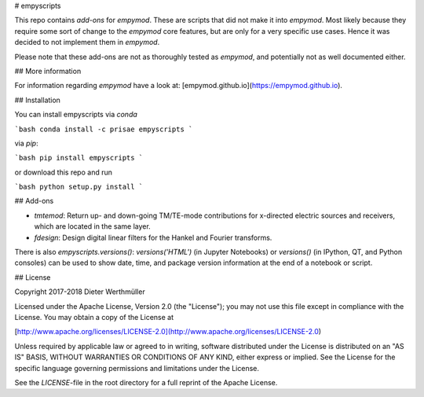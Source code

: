 # empyscripts

This repo contains *add-ons* for `empymod`. These are scripts that did not make
it into `empymod`. Most likely because they require some sort of change to the
`empymod` core features, but are only for a very specific use cases. Hence it
was decided to not implement them in `empymod`.

Please note that these add-ons are not as thoroughly tested as `empymod`, and
potentially not as well documented either.


## More information

For information regarding `empymod` have a look at:
[empymod.github.io](https://empymod.github.io).


## Installation

You can install empyscripts via `conda`

```bash
conda install -c prisae empyscripts
```

via `pip`:

```bash
pip install empyscripts
```

or download this repo and run

```bash
python setup.py install
```


## Add-ons

- `tmtemod`: Return up- and down-going TM/TE-mode contributions for x-directed
  electric sources and receivers, which are located in the same layer.
- `fdesign`: Design digital linear filters for the Hankel and Fourier
  transforms.

There is also `empyscripts.versions()`: `versions('HTML')` (in Jupyter
Notebooks) or `versions()` (in IPython, QT, and Python consoles) can be used to
show date, time, and package version information at the end of a notebook or
script.


## License

Copyright 2017-2018 Dieter Werthmüller

Licensed under the Apache License, Version 2.0 (the "License"); you may not use
this file except in compliance with the License.  You may obtain a copy of the
License at

[http://www.apache.org/licenses/LICENSE-2.0](http://www.apache.org/licenses/LICENSE-2.0)

Unless required by applicable law or agreed to in writing, software distributed
under the License is distributed on an "AS IS" BASIS, WITHOUT WARRANTIES OR
CONDITIONS OF ANY KIND, either express or implied.  See the License for the
specific language governing permissions and limitations under the License.

See the *LICENSE*-file in the root directory for a full reprint of the Apache
License.


